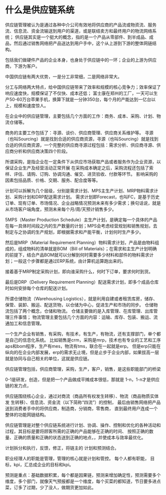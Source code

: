 * 什么是供应链系统

供应链管理被认为是通过各种中介公司有效地将供应商的产品流或物资流、服务流、信息流、资金流输送到用户的渠道，或是联结卖方和最终用户的物流网络系统；
供应链其实是一个挺大的概念，指的是一个产品从零部件、到半成品、成品，然后通过销售网络把产品送达到用户手中，这个从上游到下游的整体网链结构。

包括我们做硬件产品的企业本身，也身处于供应链中的一环；企业的上游为供应商，下游为客户。


中国供应链有两大优势，一是分工非常细，二是网络非常大。

分工与网络两大特点，给中国供应链带来了效率和规模的核心竞争力；效率保证了响应速度快，规模保证了不仅快、成本还低；
富士康在郑州的工厂，一天可以生产50-60万台苹果手机，换算下就是一分钟350台，每个月的产能达到一亿台以上，规模和速度惊人。

在企业中的供应链管理，主要包括几个方面的工作：商务、成本、采购、计划、物流仓储等。

商务的主要工作包括了：寻源、谈价、供应商管理、供应商关系维护等。
寻源（也叫Sourcing）就是找到合适的供应商资源，寻源（也叫Sourcing）就是找到合适的供应商资源，一个完整的供应商寻源过程包括：需求分析、供应商寻源、供应商分析和供应商决策四个阶段。

所谓采购，是指企业在一定条件下从供应市场获取产品或者服务作为企业资源，以保证企业生产及经营活动正常开展
在采购成本确定之后，采购流程还包括了索样、评估、请购、订购、协调沟通、催交、进货验收、付款等环节。
影响采购的因素包括品质、价格、交期、服务、配合度等等。

计划可以拆解为几个层级，分别是需求计划、MPS主生产计划、MRP物料需求计划、采购计划和DRP配送需求计划。
需求计划即Forecast，也叫FC，是基于历史订单、现有订单、市场情况、企业战略情况预测未来有多少需求；换句话说，就是从市场客户端角度，预测未来每个月/周/天预计销售多少。

5MPS（Master Production Schedule）主生产计划，是确定每一个具体的产品在每一具体时间段之内的生产数量的计划；MPS会考虑经营规划和销售规划，去制定与之协调的生产规划，即根据需求和产能平衡，计划何时生产多少。

然后是MRP（Material Requirement Planning）物料需求计划，产品是由物料组成的，组成物料的清单就是BOM（Bill of Materials）；在需求和主生产计划明确的前提下，结合产品BOM就可以分解到何时需要多少材料和部件的物料需求计划；一般这个步骤都是通过ERP系统，由计算机运算跑出来的。

接着基于MRP制定采购计划，即向谁采购什么，何时下订单，要求何时到货。

最后是DRP（Delivery Requirement Planning）配送需求计划，即多个成品仓库时如何安排每个仓库的配送计划。

所谓仓储物流（Warehousing Logistics），就是利用自建或者租赁库房，储存、保管、装卸、搬运、配送货物，以仓储为中心，促进生产和市场的同步。
仓储物流包括了两个概念，仓储和物流。
仓储主要做的是入库管理、在库管理、出库管理三件事情；
物流管理主要包括几个方面的内容：运输、库存、包装、搬运、流通加工和信息管理。

一个生产企业有销售，有采购，有技术，有生产，有物流，还有支撑部门，单个都是自己的信息化系统。
比如销售是crm，采购是mrp，技术也有专业的工艺和工序aps和bom程序，生产有mes，物流有tms，联合在一起就是erp。
但是erp只能在纵向的在企业内部发展，erp的需求无止境，但是止步于企业内部，如果拔高一层就是协同与自己相关的单位，这就是供应链。

供应链管理包括，供应商管理，采购，生产，客户，销售，是这些职能部门的桥梁

0-1是研发，创造，但是把一个产品做成平摊成本很低，那就是 1-n，1-n才是供应链的发力点，

供应链围绕核心企业，通过对商流（商品所有权发生转移）、物流（商品物质实体发 生转移）、信息流、资金流（以下简称“四流”）的控制，
最后由销售网络把产品送到消费者手中的将供应商，制造商，分销商，零售商， 直到最终用户连成一个整体的功能网链结构。

供应链管理是对整个供应链系统进行计划、协调、操作、控制和优化的各种活动和过程，其目标是要将顾客所需的正确的产品能够在正确的时间、 按照正确的数量、正确的质量和正确的状态送到正确的地点，，并使成本与效率最优化。

计划拆分和执行，反馈，修正，将链主的 计划和预测结合。

职业经理人的职能是管理，管理的核心就是计划和管控。
每个人都有职能， 目标，kpi，汇总成企业的目标和kpi。

预测是重点：基础数据积累，每个都是因果链，预测来增加确定性，预测需要多个维度，多个部门，就像天气预报都是一个维度，每个买菜的都知道，节日要多进点菜，订多了过期，少了没人，做期货更加如此。
